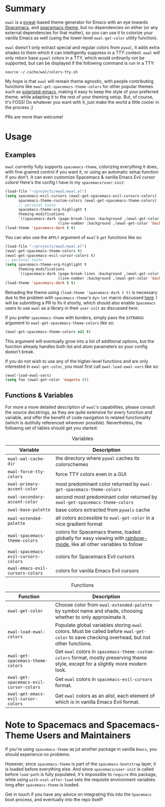 #+ATTR_HTML: :style margin-left: auto; margin-right: auto;
[[./scrots/ewal.gif]]
* Summary
=ewal= is a [[https://github.com/dylanaraps/pywal][pywal]]-based theme generator for Emacs with an eye towards [[https://github.com/syl20bnr/spacemacs][Spacemacs]],
and [[https://github.com/nashamri/spacemacs-theme][spacemacs-theme]], but no dependencies on either (or any external dependencies
for that matter), so you can use it to colorize your vanilla Emacs as well
(using the lower-level =ewal-get-color= utility function).

=ewal= doesn't only extract special and regular colors from =pywal=, it adds
extra shades to them which it can intelligently suppress in a TTY
context. =ewal= will only return base =pywal= colors in a TTY, which would
ordinarily not be supported, but can be displayed if the following command is
run in a TTY:
#+BEGIN_SRC shell
source ~/.cache/wal/colors-tty.sh
#+END_SRC

My hope is that =ewal= will remain theme agnostic, with people contributing
functions like =ewal-get-spacemacs-theme-colors= for other popular themes such
as [[https://github.com/bbatsov/solarized-emacs][solarized-emacs]], making it easy to keep the style of your preferred theme,
while adapting it to the rest of your theming setup. But, of course, it's FOSS!
Do whatever you want with it, just make the world a little cooler in the
process ;)

PRs are more than welcome!

* Usage
** Examples
=ewal= currently fully supports =spacemacs-theme=, colorizing everything it
does, with fine grained control if you want it, or using an automatic setup
function if you don't. It can even customize Spacemacs & vanilla Emacs Evil
cursor colors! Here's the config I have in my =spacemacs/user-init=:
#+BEGIN_SRC emacs-lisp :tangle yes
  (load-file "~/projects/ewal/ewal.el")
  (setq spacemacs-evil-cursors (ewal-get-spacemacs-evil-cursors-colors)
        spacemacs-theme-custom-colors (ewal-get-spacemacs-theme-colors)
        ;; personal taste
        spacemacs-theme-org-highlight t
        theming-modifications
        `((spacemacs-dark (page-break-lines :background ,(ewal-get-color 'background -2))
                          (line-number :background ,(ewal-get-color 'background 0)))))
  (load-theme 'spacemacs-dark t t)
#+END_SRC

You can also use the =APPLY= argument of =ewal='s =get= functions like so:
#+BEGIN_SRC emacs-lisp :tangle yes
  (load-file "~/projects/ewal/ewal.el")
  (ewal-get-spacemacs-theme-colors t)
  (ewal-get-spacemacs-evil-cursor-colors t)
  ;; personal taste
  (setq spacemacs-theme-org-highlight t
        theming-modifications
        `((spacemacs-dark (page-break-lines :background ,(ewal-get-color 'background -2))
                          (line-number :background ,(ewal-get-color 'background 0)))))
  (load-theme 'spacemacs-dark t t)
#+END_SRC

Reloading the theme using =(load-theme 'spacemacs-dark t t)= is necessary due to
the problem with =spacemacs-theme='s =dyn-let= macro discussed [[https://github.com/nashamri/spacemacs-theme/issues/139#issuecomment-482917254_][here]]. I will be
submitting a PR to fix it shortly, which should also enable =Spacemacs= users to
use =ewal= as a library in their =user-init= as discussed [[Note to Spacemacs and Spacemacs-Theme Users and Maintainers][here]].

If you prefer =spacemacs-theme= with borders, simply pass the =EXTRARGS=
argument to =ewal-get-spacemacs-theme-colors= like so:
#+BEGIN_SRC emacs-lisp :tangle yes
  (ewal-get-spacemacs-theme-colors nil t)
#+END_SRC
This argument will eventually grow into a list of additional options, but the
function already handles both list and atom parameters so your config doesn't
break.

If you do not wish to use any of the higher-level functions and are only
interested in =ewal-get-color=, you must first call =ewal-load-ewal-vars= like
so:
#+BEGIN_SRC emacs-lisp :tangle yes
  (ewal-load-ewal-vars)
  (setq foo (ewal-get-color 'magenta 0))
#+END_SRC

** Functions & Variables
For more a more detailed description of =ewal='s capabilities, please consult
the source docstrings, as they are quite extensive for every function and
variable, and offer the benefit of code navigation to related functionality
(which is dutifully referenced wherever possible). Nevertheless, the following
set of tables should get you started:

#+CAPTION: Variables
| Variable                             | Description                                                                                                        |
|--------------------------------------+--------------------------------------------------------------------------------------------------------------------|
| =ewal-wal-cache-dir=                 | the directory where =pywal= caches its colorschemes                                                                |
| =ewal-force-tty-colors=              | force TTY colors even in a GUI                                                                                     |
| =ewal-primary-accent-color=          | most predominant color returned by =ewal-get-spacemacs-theme-colors=                                               |
| =ewal-secondary-accent-color=        | second most predominant color returned by =ewal-get-spacemacs-theme-colors=                                        |
| =ewal-base-palette=                  | base colors extracted from =pywals= cache                                                                          |
| =ewal-extended-palette=              | all colors accessible to =ewal-get-color= in a nice gradient format                                                |
| =ewal-spacemacs-theme-colors=        | colors for Spacemacs theme, loaded globally for easy viewing with [[https://jblevins.org/log/rainbow-mode][rainbow-mode]], like all other variables to follow |
| =ewal-spacemacs-evil-cursors-colors= | colors for Spacemacs Evil cursors                                                                                  |
| =ewal-emacs-evil-cursors-colors=     | colors for vanilla Emacs Evil cursors                                                                              |

#+CAPTION: Functions
| Function                                | Description                                                                                                                                 |
|-----------------------------------------+---------------------------------------------------------------------------------------------------------------------------------------------|
| =ewal-get-color=                        | Choose color from =ewal-extended-palette= by symbol name and shade, choosing whether to only approximate it.                                |
| =ewal-load-ewal-colors=                 | Populate global variables storing =ewal= colors. Must be called before =ewal-get-color= to save checking overhead, but not other functions. |
| =ewal-get-spacemacs-theme-colors=       | Get =ewal= colors in =spacemacs-theme-custom-colors= format, mostly preserving theme style, except for a slightly more modern look.         |
| =ewal-get-spacemacs-evil-cursor-colors= | Get =ewal= colors in =spacemacs-evil-cursors= format.                                                                                       |
| =ewal-get-emacs-evil-cursor-colors=     | Get =ewal= colors as an alist, each element of which is in vanilla Emacs Evil format.                                                       |


* Note to Spacemacs and Spacemacs-Theme Users and Maintainers 
If you're using =spacemacs-theme= as jut another package in vanilla =Emacs=, you
should experience no problems.

However, since =spacemacs-theme= is part of the =spacemacs-bootstrap= layer, it
is loaded before everything else. And since =spacemacs/user-init= is called
before =load-path= is fully populated, it's impossible to =require= this
package, while using =with-eval-after-load= sets the requisite environment
variables long after =spacemacs-theme= is loaded.

Get in touch if you have any advice on integrating this into the =Spacemacs=
boot process, and eventually into the repo itself!
